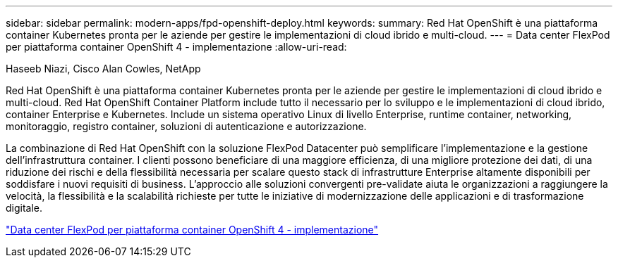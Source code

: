 ---
sidebar: sidebar 
permalink: modern-apps/fpd-openshift-deploy.html 
keywords:  
summary: Red Hat OpenShift è una piattaforma container Kubernetes pronta per le aziende per gestire le implementazioni di cloud ibrido e multi-cloud. 
---
= Data center FlexPod per piattaforma container OpenShift 4 - implementazione
:allow-uri-read: 


Haseeb Niazi, Cisco Alan Cowles, NetApp

[role="lead"]
Red Hat OpenShift è una piattaforma container Kubernetes pronta per le aziende per gestire le implementazioni di cloud ibrido e multi-cloud. Red Hat OpenShift Container Platform include tutto il necessario per lo sviluppo e le implementazioni di cloud ibrido, container Enterprise e Kubernetes. Include un sistema operativo Linux di livello Enterprise, runtime container, networking, monitoraggio, registro container, soluzioni di autenticazione e autorizzazione.

La combinazione di Red Hat OpenShift con la soluzione FlexPod Datacenter può semplificare l'implementazione e la gestione dell'infrastruttura container. I clienti possono beneficiare di una maggiore efficienza, di una migliore protezione dei dati, di una riduzione dei rischi e della flessibilità necessaria per scalare questo stack di infrastrutture Enterprise altamente disponibili per soddisfare i nuovi requisiti di business. L'approccio alle soluzioni convergenti pre-validate aiuta le organizzazioni a raggiungere la velocità, la flessibilità e la scalabilità richieste per tutte le iniziative di modernizzazione delle applicazioni e di trasformazione digitale.

link:https://www.cisco.com/c/en/us/td/docs/unified_computing/ucs/UCS_CVDs/flexpod_openshift_platform_4.html["Data center FlexPod per piattaforma container OpenShift 4 - implementazione"^]
